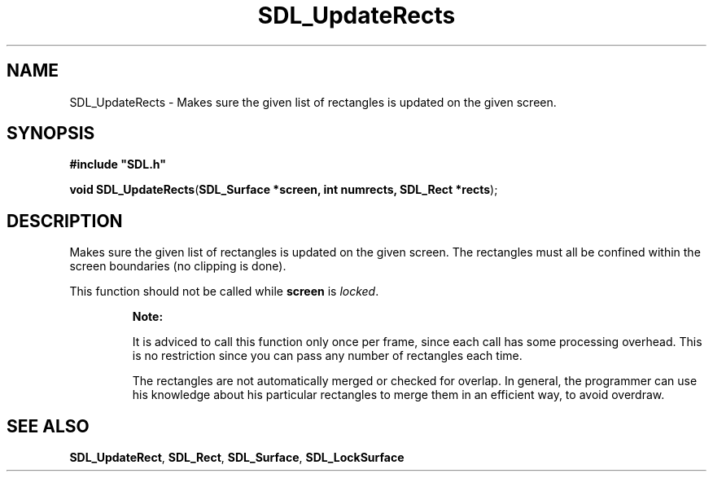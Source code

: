 .TH "SDL_UpdateRects" "3" "Tue 11 Sep 2001, 23:01" "SDL" "SDL API Reference" 
.SH "NAME"
SDL_UpdateRects \- Makes sure the given list of rectangles is updated on the given screen\&.
.SH "SYNOPSIS"
.PP
\fB#include "SDL\&.h"
.sp
\fBvoid \fBSDL_UpdateRects\fP\fR(\fBSDL_Surface *screen, int numrects, SDL_Rect *rects\fR);
.SH "DESCRIPTION"
.PP
Makes sure the given list of rectangles is updated on the given screen\&. The rectangles must all be confined within the screen boundaries (no clipping is done)\&.
.PP
This function should not be called while \fBscreen\fR is \fIlocked\fR\&.
.PP
.RS
\fBNote:  
.PP
It is adviced to call this function only once per frame, since each call has some processing overhead\&. This is no restriction since you can pass any number of rectangles each time\&.
.PP
The rectangles are not automatically merged or checked for overlap\&. In general, the programmer can use his knowledge about his particular rectangles to merge them in an efficient way, to avoid overdraw\&.
.RE
.SH "SEE ALSO"
.PP
\fI\fBSDL_UpdateRect\fP\fR, \fI\fBSDL_Rect\fR\fR, \fI\fBSDL_Surface\fR\fR, \fI\fBSDL_LockSurface\fP\fR
.\" created by instant / docbook-to-man, Tue 11 Sep 2001, 23:01
